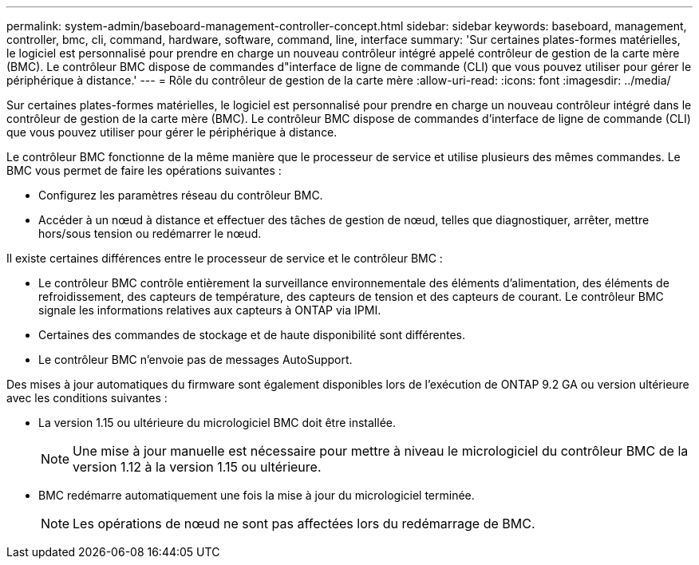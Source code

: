 ---
permalink: system-admin/baseboard-management-controller-concept.html 
sidebar: sidebar 
keywords: baseboard, management, controller, bmc, cli, command, hardware, software, command, line, interface 
summary: 'Sur certaines plates-formes matérielles, le logiciel est personnalisé pour prendre en charge un nouveau contrôleur intégré appelé contrôleur de gestion de la carte mère (BMC). Le contrôleur BMC dispose de commandes d"interface de ligne de commande (CLI) que vous pouvez utiliser pour gérer le périphérique à distance.' 
---
= Rôle du contrôleur de gestion de la carte mère
:allow-uri-read: 
:icons: font
:imagesdir: ../media/


[role="lead"]
Sur certaines plates-formes matérielles, le logiciel est personnalisé pour prendre en charge un nouveau contrôleur intégré dans le contrôleur de gestion de la carte mère (BMC). Le contrôleur BMC dispose de commandes d'interface de ligne de commande (CLI) que vous pouvez utiliser pour gérer le périphérique à distance.

Le contrôleur BMC fonctionne de la même manière que le processeur de service et utilise plusieurs des mêmes commandes. Le BMC vous permet de faire les opérations suivantes :

* Configurez les paramètres réseau du contrôleur BMC.
* Accéder à un nœud à distance et effectuer des tâches de gestion de nœud, telles que diagnostiquer, arrêter, mettre hors/sous tension ou redémarrer le nœud.


Il existe certaines différences entre le processeur de service et le contrôleur BMC :

* Le contrôleur BMC contrôle entièrement la surveillance environnementale des éléments d'alimentation, des éléments de refroidissement, des capteurs de température, des capteurs de tension et des capteurs de courant. Le contrôleur BMC signale les informations relatives aux capteurs à ONTAP via IPMI.
* Certaines des commandes de stockage et de haute disponibilité sont différentes.
* Le contrôleur BMC n'envoie pas de messages AutoSupport.


Des mises à jour automatiques du firmware sont également disponibles lors de l'exécution de ONTAP 9.2 GA ou version ultérieure avec les conditions suivantes :

* La version 1.15 ou ultérieure du micrologiciel BMC doit être installée.
+
[NOTE]
====
Une mise à jour manuelle est nécessaire pour mettre à niveau le micrologiciel du contrôleur BMC de la version 1.12 à la version 1.15 ou ultérieure.

====
* BMC redémarre automatiquement une fois la mise à jour du micrologiciel terminée.
+
[NOTE]
====
Les opérations de nœud ne sont pas affectées lors du redémarrage de BMC.

====

